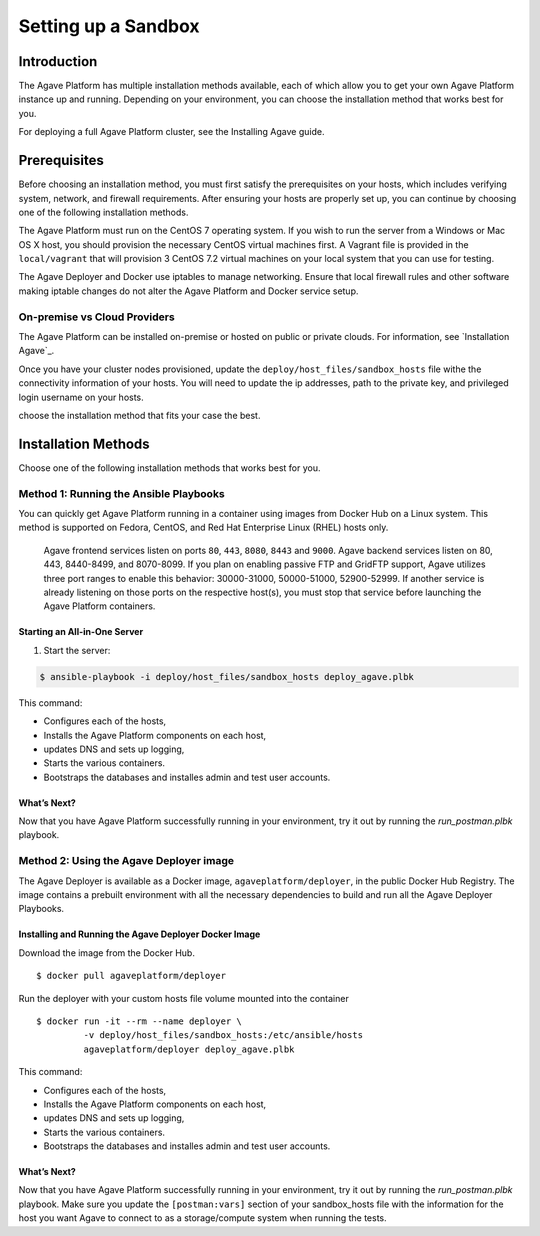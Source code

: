 ********************
Setting up a Sandbox
********************


Introduction
====================

The Agave Platform has multiple installation methods available, each of which allow you to get your own Agave Platform instance up and running. Depending on your environment, you can choose the installation method that works best for you.

For deploying a full Agave Platform cluster, see the Installing Agave guide.


Prerequisites
====================

Before choosing an installation method, you must first satisfy the prerequisites on your hosts, which includes verifying system, network, and firewall requirements. After ensuring your hosts are properly set up, you can continue by choosing one of the following installation methods.

The Agave Platform must run on the CentOS 7 operating system. If you wish to run the server from a Windows or Mac OS X host, you should provision the necessary CentOS virtual machines first. A Vagrant file is provided in the ``local/vagrant`` that will provision 3 CentOS 7.2 virtual machines on your local system that you can use for testing.

The Agave Deployer and Docker use iptables to manage networking. Ensure that local firewall rules and other software making iptable changes do not alter the Agave Platform and Docker service setup.

On-premise vs Cloud Providers
-----------------------------

The Agave Platform can be installed on-premise or hosted on public or private clouds. For information, see `Installation Agave`_.

.. _Installing Agave: Installing Agave/#overview

Once you have your cluster nodes provisioned, update the ``deploy/host_files/sandbox_hosts`` file withe the connectivity information of your hosts. You will need to update the ip addresses, path to the private key, and privileged login username on your hosts.

choose the installation method that fits your case the best.

Installation Methods
====================

Choose one of the following installation methods that works best for you.

Method 1: Running the Ansible Playbooks
---------------------------------------

You can quickly get Agave Platform running in a container using images from Docker Hub on a Linux system. This method is supported on Fedora, CentOS, and Red Hat Enterprise Linux (RHEL) hosts only.

    Agave frontend services listen on ports ``80``, ``443``, ``8080``, ``8443`` and ``9000``. Agave backend services listen on 80, 443, 8440-8499, and 8070-8099. If you plan on enabling passive FTP and GridFTP support, Agave utilizes three port ranges to enable this behavior: 30000-31000, 50000-51000, 52900-52999. If another service is already listening on those ports on the respective host(s), you must stop that service before launching the Agave Platform containers.


Starting an All-in-One Server
^^^^^^^^^^^^^^^^^^^^^^^^^^^^^
1. Start the server:

.. code-block:: bash

    $ ansible-playbook -i deploy/host_files/sandbox_hosts deploy_agave.plbk

This command:

- Configures each of the hosts,

- Installs the Agave Platform components on each host,

- updates DNS and sets up logging,

- Starts the various containers.

- Bootstraps the databases and installes admin and test user accounts.

What’s Next?
^^^^^^^^^^^^

Now that you have Agave Platform successfully running in your environment, try it out by running the `run_postman.plbk` playbook.

Method 2: Using the Agave Deployer image
-----------------------------------------

The Agave Deployer is available as a Docker image, ``agaveplatform/deployer``, in the public Docker Hub Registry. The image contains a prebuilt environment with all the necessary dependencies to build and run all the Agave Deployer Playbooks.

Installing and Running the Agave Deployer Docker Image
^^^^^^^^^^^^^^^^^^^^^^^^^^^^^^^^^^^^^^^^^^^^^^^^^^^^^^

Download the image from the Docker Hub.


::

    $ docker pull agaveplatform/deployer

Run the deployer with your custom hosts file volume mounted into the container

::

    $ docker run -it --rm --name deployer \
             -v deploy/host_files/sandbox_hosts:/etc/ansible/hosts
             agaveplatform/deployer deploy_agave.plbk

This command:

- Configures each of the hosts,

- Installs the Agave Platform components on each host,

- updates DNS and sets up logging,

- Starts the various containers.

- Bootstraps the databases and installes admin and test user accounts.

What’s Next?
^^^^^^^^^^^^

Now that you have Agave Platform successfully running in your environment, try it out by running the `run_postman.plbk` playbook. Make sure you update the ``[postman:vars]`` section of your sandbox_hosts file with the information for the host you want Agave to connect to as a storage/compute system when running the tests.

..
    Prerequisites
    ====================


    Installing Deployer
    ====================


    Deploying a Sandbox Tenant
    ==========================

    Configuring Hosts File
    -----------------------

    Running the Playbook
    --------------------

    Validating Installation
    ------------------------

    Bootstrapping Data
    --------------------


    Deploying Agave ToGo
    =====================


    Configuring Agave Tooling
    =========================
